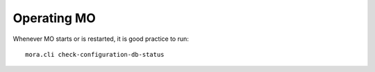 Operating MO
============

Whenever MO starts or is restarted, it is good practice to run::

    mora.cli check-configuration-db-status
